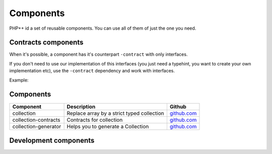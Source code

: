 Components
==========

PHP++ id a set of reusable components. You can use all of them of just the one you need.

Contracts components
--------------------

When it's possible, a component has it's counterpart ``-contract`` with only interfaces.

If you don't need to use our implementation of this interfaces
(you just need a typehint, you want to create your own implementation etc),
use the ``-contract`` dependency and work with interfaces.

Example:

.. code-block:: php
    :emphasize-lines: 4

    <?php
    // You need a StringCollection to work with it,
    // don't use StringCollection but StringCollectionInterface
    function foo(StringCollectionInterface $strings): void
    {
        // Do some stuff here with $strings
    }

Components
----------

+----------------------+--------------------------------------------+----------------------------------------------------------------+
| Component            | Description                                | Github                                                         |
+======================+============================================+========+=======================================================+
| collection           | Replace array by a strict typed collection | `github.com <https://github.com/php-pp/collection>`_           |
+----------------------+--------------------------------------------+----------------------------------------------------------------+
| collection-contracts | Contracts for collection                   | `github.com <https://github.com/php-pp/collection-contracts>`_ |
+----------------------+--------------------------------------------+----------------------------------------------------------------+
| collection-generator | Helps you to generate a Collection         | `github.com <https://github.com/php-pp/collection-generator>`_ |
+----------------------+--------------------------------------------+----------------------------------------------------------------+

Development components
----------------------

+-------------------------------------------+-----------------------------------+
| Component                                 | Description                       |
+===========================================+===================================+
| `code-sniffer <component/code-sniffer>`_ | Code sniffer for PHP++ code style |
+-------------------------------------------+-----------------------------------+
